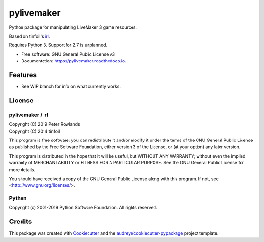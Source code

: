 =========
pylivemaker
=========


.. image:: https://img.shields.io/pypi/v/pylivemaker.svg
        :target: https://pypi.python.org/pypi/pylivemaker

.. image:: https://img.shields.io/travis/pmrowla/pylivemaker.svg
        :target: https://travis-ci.org/pmrowla/pylivemaker

.. image:: https://readthedocs.org/projects/pylivemaker/badge/?version=latest
        :target: https://pylivemaker.readthedocs.io/en/latest/?badge=latest
        :alt: Documentation Status




Python package for manipulating LiveMaker 3 game resources.

Based on tinfoil's irl_.

Requires Python 3.
Support for 2.7 is unplanned.


* Free software: GNU General Public License v3
* Documentation: https://pylivemaker.readthedocs.io.

.. _irl: https://bitbucket.org/tinfoil/irl


Features
--------

* See WIP branch for info on what currently works.

License
-------

pylivemaker / irl
^^^^^^^^

| Copyright (C) 2019 Peter Rowlands
| Copyright (C) 2014 tinfoil

This program is free software: you can redistribute it and/or modify
it under the terms of the GNU General Public License as published by
the Free Software Foundation, either version 3 of the License, or
(at your option) any later version.

This program is distributed in the hope that it will be useful,
but WITHOUT ANY WARRANTY; without even the implied warranty of
MERCHANTABILITY or FITNESS FOR A PARTICULAR PURPOSE.  See the
GNU General Public License for more details.

You should have received a copy of the GNU General Public License
along with this program.  If not, see <http://www.gnu.org/licenses/>.

Python
^^^^^^

Copyright (c) 2001-2019 Python Software Foundation. All rights reserved.

Credits
-------

This package was created with Cookiecutter_ and the `audreyr/cookiecutter-pypackage`_ project template.

.. _Cookiecutter: https://github.com/audreyr/cookiecutter
.. _`audreyr/cookiecutter-pypackage`: https://github.com/audreyr/cookiecutter-pypackage
